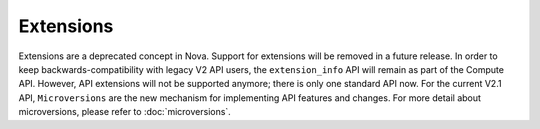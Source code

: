 ==========
Extensions
==========

Extensions are a deprecated concept in Nova. Support for extensions will be
removed in a future release. In order to keep backwards-compatibility with
legacy V2 API users, the ``extension_info`` API will remain as part of the
Compute API. However, API extensions will not be supported anymore;
there is only one standard API now. For the current V2.1 API, ``Microversions``
are the new mechanism for implementing API features and changes. For more
detail about microversions, please refer to :doc:`microversions`.
